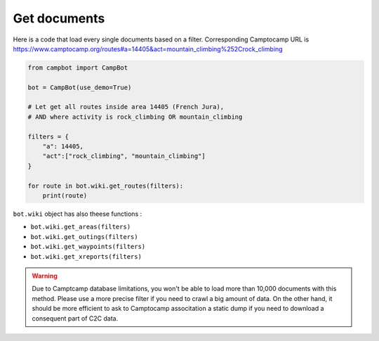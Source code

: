 Get documents 
=============

Here is a code that load every single documents based on a filter. Corresponding Camptocamp URL is https://www.camptocamp.org/routes#a=14405&act=mountain_climbing%252Crock_climbing 

.. code-block:: python

    from campbot import CampBot
    
    bot = CampBot(use_demo=True)
    
    # Let get all routes inside area 14405 (French Jura), 
    # AND where activity is rock_climbing OR mountain_climbing

    filters = {
        "a": 14405, 
        "act":["rock_climbing", "mountain_climbing"]
    }
    
    for route in bot.wiki.get_routes(filters):
        print(route)

``bot.wiki`` object has also theese functions :

* ``bot.wiki.get_areas(filters)``
* ``bot.wiki.get_outings(filters)``
* ``bot.wiki.get_waypoints(filters)``
* ``bot.wiki.get_xreports(filters)``

.. warning::

    Due to Camptcamp database limitations, you won't be able to load more than 10,000 documents with this method. Please use a more precise filter if you need to crawl a big amount of data. On the other hand, it should be more efficient to ask to Camptocamp associtation a static dump if you need to download a consequent part of C2C data. 